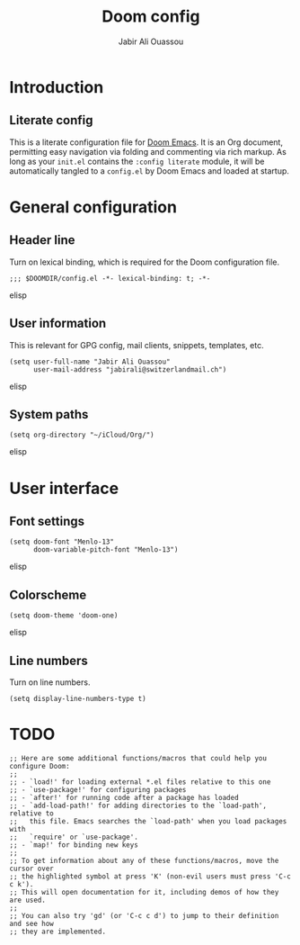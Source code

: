 #+TITLE: Doom config
#+AUTHOR: Jabir Ali Ouassou
#+PROPERTY: header-args :tangle yes

* Introduction
** Literate config
This is a literate configuration file for [[https://github.com/hlissner/doom-emacs][Doom Emacs]]. It is an Org document,
permitting easy navigation via folding and commenting via rich markup. As
long as your =init.el= contains the =:config literate= module, it will be
automatically tangled to a =config.el= by Doom Emacs and loaded at startup.

* General configuration
** Header line
Turn on lexical binding, which is required for the Doom configuration file.
#+begin_src elisp
;;; $DOOMDIR/config.el -*- lexical-binding: t; -*-
#+end_src elisp

** User information
This is relevant for GPG config, mail clients, snippets, templates, etc.
#+begin_src elisp
(setq user-full-name "Jabir Ali Ouassou"
      user-mail-address "jabirali@switzerlandmail.ch")
#+end_src elisp

** System paths
#+begin_src elisp
(setq org-directory "~/iCloud/Org/")
#+end_src elisp

* User interface
** Font settings
#+begin_src elisp
(setq doom-font "Menlo-13"
      doom-variable-pitch-font "Menlo-13")
#+end_src elisp

** Colorscheme
#+begin_src elisp
(setq doom-theme 'doom-one)
#+end_src elisp

** Line numbers
Turn on line numbers.
#+begin_src elisp
(setq display-line-numbers-type t)
#+end_src

* TODO
#+begin_src elisp
;; Here are some additional functions/macros that could help you configure Doom:
;;
;; - `load!' for loading external *.el files relative to this one
;; - `use-package!' for configuring packages
;; - `after!' for running code after a package has loaded
;; - `add-load-path!' for adding directories to the `load-path', relative to
;;   this file. Emacs searches the `load-path' when you load packages with
;;   `require' or `use-package'.
;; - `map!' for binding new keys
;;
;; To get information about any of these functions/macros, move the cursor over
;; the highlighted symbol at press 'K' (non-evil users must press 'C-c c k').
;; This will open documentation for it, including demos of how they are used.
;;
;; You can also try 'gd' (or 'C-c c d') to jump to their definition and see how
;; they are implemented.
#+end_src
